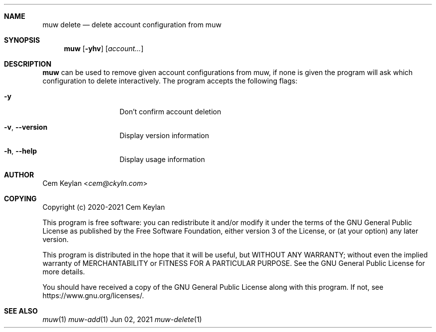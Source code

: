.Dd Jun 02, 2021
.Dt muw-delete 1
.Sh NAME
.Nm muw delete
.Nd delete account configuration from muw
.Sh SYNOPSIS
.Nm
.Op Fl yhv
.Op Ar account...
.Sh DESCRIPTION
.Nm
can be used to remove given account configurations from muw, if none is given
the program will ask which configuration to delete interactively. The program
accepts the following flags:
.Bl -tag -offset indent
.It Fl y
Don't confirm account deletion
.It Fl v , -version
Display version information
.It Fl h , -help
Display usage information
.El
.Sh AUTHOR
.An Cem Keylan Aq Mt cem@ckyln.com
.Sh COPYING
Copyright (c) 2020-2021 Cem Keylan
.Pp
This program is free software: you can redistribute it and/or modify it under
the terms of the GNU General Public License as published by the Free Software
Foundation, either version 3 of the License, or (at your option) any later
version.
.Pp
This program is distributed in the hope that it will be useful, but WITHOUT ANY
WARRANTY; without even the implied warranty of MERCHANTABILITY or FITNESS FOR A
PARTICULAR PURPOSE.  See the GNU General Public License for more details.
.Pp
You should have received a copy of the GNU General Public License along with
this program.  If not, see
.Lk https://www.gnu.org/licenses/ .
.Sh SEE ALSO
.Xr muw 1
.Xr muw-add 1
